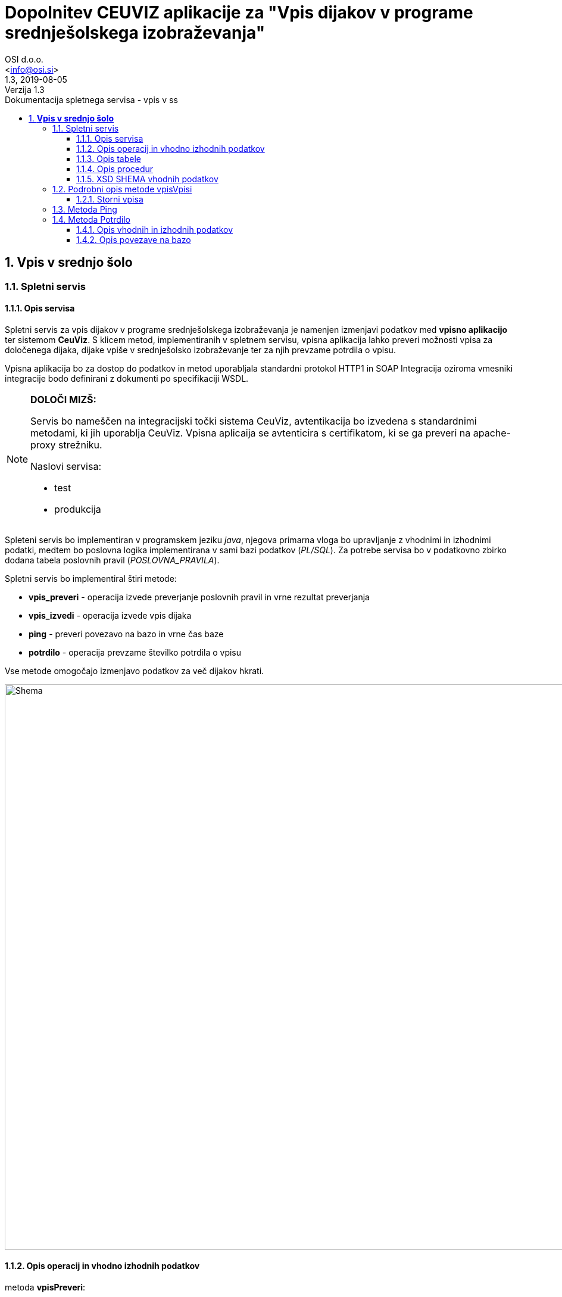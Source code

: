 = Dopolnitev CEUVIZ aplikacije za "Vpis dijakov v programe srednješolskega izobraževanja"
:author: OSI d.o.o.
:email: <info@osi.si>
:toc:
:imagesdir: ./
:homepage: https://asciidoctor.org
:revnumber: 1.3
:revdate: 2019-08-05
:revremark: Verzija 1.3
:version-label:
:chapter-label:
:sectnums:
:toc:
:toclevels: 5
:toc-title: Dokumentacija spletnega servisa - vpis v ss
:description: Centralna evidenca udeležencev v izobraževanju – Opis servisov za izmenjavo podatkov z Vpisno aplikacijo
:keywords: CEUVIZ, vpis, srednje šole, faza2, dokumentacija, vpisna aplikacija
:encoding: utf-8
:lang: si
:doctype: book
:document_type: Dokumentacija spletnega servisa - vpis v ss

== *Vpis v srednjo šolo*

=== Spletni servis ===

==== Opis servisa ====


Spletni servis za vpis dijakov v programe srednješolskega izobraževanja je namenjen izmenjavi podatkov med *vpisno aplikacijo* ter sistemom *CeuViz*.
S klicem metod, implementiranih v spletnem servisu, vpisna aplikacija lahko preveri možnosti vpisa za določenega dijaka, dijake vpiše v
srednješolsko izobraževanje ter za njih prevzame potrdila o vpisu.

Vpisna aplikacija bo za dostop do podatkov in metod uporabljala standardni protokol HTTP1 in SOAP
Integracija oziroma vmesniki integracije bodo definirani z dokumenti po specifikaciji WSDL.

[NOTE]
====
*DOLOČI MIZŠ:*

Servis bo nameščen na integracijski točki sistema CeuViz, avtentikacija bo izvedena s standardnimi metodami, ki jih uporablja CeuViz. Vpisna aplicaija se avtenticira s certifikatom, ki se ga preveri na apache-proxy strežniku.

Naslovi servisa:

 - test
 - produkcija
====

// slika

Spleteni servis bo implementiran v programskem jeziku _java_, njegova primarna vloga bo upravljanje z vhodnimi in izhodnimi podatki,
medtem bo poslovna logika implementirana v sami bazi podatkov (_PL/SQL_).
Za potrebe servisa bo v podatkovno zbirko dodana tabela poslovnih pravil (_POSLOVNA_PRAVILA_).

Spletni servis bo implementiral štiri metode:

- *vpis_preveri* - operacija izvede preverjanje poslovnih pravil in vrne rezultat preverjanja
- *vpis_izvedi* - operacija izvede vpis dijaka
- *ping* - preveri povezavo na bazo in vrne čas baze
- *potrdilo* - operacija prevzame številko potrdila o vpisu



Vse metode omogočajo izmenjavo podatkov za več dijakov hkrati.

image::./preveriVpisDiagram.png[Shema,950,align="center"]
//Skica sheme


==== Opis operacij in vhodno izhodnih podatkov ====


.metoda *vpisPreveri*:

(podan je samo en zapis, vhodni podatek predstavlja seznam zapisov tega tipa)
|===
| zapis_id | integer | identifikacijska številka zapisa v seznamu (zaporedna številka; identifikator, ki ga poda klicatelj)
| user_id | string | id uporabnika
| emso | string(13) | enotna matična številka dijaka
| solsko_leto_id | integer | šifra šolskega leta (2018/2019==23)
| zavod_id | string | šifra zavoda (17 -gimnazija Kranj)
| program_id | string | šifra programa
| letnik | string | letnik vpisa - podatek ni obvezen, privzeta vrednost = 1
| datum_od | datum | podatek ni obvezen, privzeta vrednost = 1.9. tekočega leta
| datum_do | datum | datum ni obvezen, privzeta vrednost = 31.8.
| izobrazevanje_nacin | integer | 0 => redni, 1 => ponavljalec, 2 => preusmerjenec, 3 => ponavlja s posebnimi pravicami , 5 => kandidat z odločbo CSD...
| izobrazevanje_oblika | integer | 0 => navadna, 1 => vzporedno, 2 => vajeništvo, 3 => izmenjava, 4 => ponavlja z izpiti, 5 => vzporedno ponavlja z izpiti, 6 => vajeništvo ponavlja z izpiti
|===

|===
|Izobraževanje način | |

|*vhod* | *izhod* | *kratice*
| 0  | redni | RED
| 1 | ponavlja | PON
| 3 | ponavlja, posebne pravice | PP
| 4 | podaljšan status | PS
| 5 | ponavlja z izpiti | PZI
|===

|===
|Izobraževanje oblika | |

|*vhod* | *izhod* | *kratice*
| 0 | |
| 1 | vzporedno | VZP
| 2 | vajenec | VAJ
| 4 | odločba CSD | CSD
| 5 | vzporedno, ponavlja z izpiti | VZP, PZI
| 6 | vajenec, ponavlja z izpiti | VAJ, PZI
|===

rezultat:

(podan je samo en zapis, vhodni podatek predstavlja seznam zapisov tega tipa)

|===
| zapis_id | integer | identifikacijska številka zapisa v seznamu
| emso | string(13) | enotna matična številka dijaka
| seznam_poslovnih_pravil | List<poslovno_pravilo> | Seznam kršenih poslovnih pravil
| napaka | integer | 1 -> procedura uspešno izvedena, 9 -> procedura ni uspešno izvedena
| napaka_opis | string | null - > če napake ni, drugače sporočilo napake (napake vhodnih podatkov, napaka baze ...)
|===

Poslovno_pravilo
|===
| sifra_pp | string | Šifra poslovnega pravila iz tabele (SSI1,GIM1, ...)
| text_pp | string | Obvestilo uporabniku ob proženju PP
| tip_pp | string | Tip poslovnega pravila -> Pogojno, restriktivno
|===


.metoda *vpisVpisi*:

(podan je samo en zapis, vhodni podatek predstavlja seznam zapisov tega tipa)
|===
| zapis_id | integer | identifikacijska številka zapisa v seznamu
| user_id | string | id uporabnika
| storno | integer | vrednost 0 = vpis, 1 - storno vpisa
| mimo_pravil | integer | vrednost 0 = regularno, 1 - mimo pravil
| emso | string(13) | enotna matična številka dijaka
| solsko_leto_id | integer | šifra šolskega leta (2018/2019==23)
| zavod_id | string | šifra zavoda (17 -gimnazija Kranj)
| program_id | string | šifra programa
| letnik | string | letnik vpisa - podatek ni obvezen, privzeta vrednost = 1
| datum_od | datum | podatek ni obvezen, privzeta vrednost = 1.9. tekočega leta
| datum_do | datum | datum ni obvezen, privzeta vrednost je 31.8.
| izobrazevanje_nacin | integer | 0 => redni, 1 => ponavljalec, 2 => preusmerjenec, 3 => ponavlja s posebnimi pravicami , 5 => kandidat z odločbo CSD...
| izobrazevanje_oblika | integer | 0 => navadna, 1 => vzporedno, 2 => vajeništvo, 3 => izmenjava, 4 => ponavlja z izpiti, 5 => vzporedno ponavlja z izpiti, 6 => vajeništvo ponavlja z izpiti ...
|===

_rezultat:_


(podan je samo en zapis, vhodni podatek predstavlja seznam zapisov tega tipa)

|===
| zapis_id | integer | identifikacijska številka zapisa v seznamu
| emso | string(13) | enotna matična številka dijaka
| seznam_poslovnih_pravil | List<poslovno_pravilo> | Seznam kršenih poslovnih pravil
| napaka | integer | 1 -> procedura uspešno izvedena, 9 -> procedura ni uspešno izvedena
| napaka_opis | string | null - > če napake ni, drugače sporočilo napake (napake vhodnih podatkov, napaka baze ...)
|===

_Poslovno_pravilo_
|===
| sifra_pp | string | Šifra poslovnega pravila iz tabele (SSI1,GIM1, ...)
| text_pp | string | Obvestilo uporabniku ob proženju PP
| tip_pp | string | Tip poslovnega pravila -> Pogojno, restriktivno
|===





==== Opis tabele ====

V bazo bomo dodali tabelo _POSLOVNA_PRAVILA_
V njej so podatki iz excel datoteke _"PRILOGA1 - Specifikacija nadgradnje - vpis dijakov SS.xlsx"_

```
TABLE "CEUVIZ"."POSLOVNA_PRAVILA"
   (	"SIFRA_PP" VARCHAR2(128 CHAR),
	"SKUPINA_PP" VARCHAR2(26 CHAR),
	"OPIS_PP" VARCHAR2(4000 CHAR),
	"LOGICNI_ZAPIS_PP" VARCHAR2(1024 CHAR),
	"TIP_PP" VARCHAR2(26 CHAR),
	"TEXT_PP" VARCHAR2(4000 CHAR),
	"OPOMBA" VARCHAR2(1024 CHAR),
	"CLEN_ZAKONA" VARCHAR2(26 CHAR)
   )
```


==== Opis procedur ====

V paketu _CEUVIZ_PROCEDURE2_ smo dodali dve metode:

- *vpisi_izob_vpisnaApp* - operacija izvede vpis dijaka
```
procedure vpisi_izob_vpisnaApp(
    p_user in varchar2,
    p_emso in out varchar2,
    p_sol_leto_id in number,
    p_zavod_id in VARCHAR2,
    p_program_id in VARCHAR2,
    p_letnik in varchar2,
    p_dat_od in varchar2,
    p_dat_do in varchar2,
    p_izb_nac in number,
    p_izb_obl in number,
    p_mimo_pravil in number,
    p_err out number,
    p_err_msg out VARCHAR2)
```
- *brisi_izob_vpisnaApp* - operacije izvede storno izobrazbe

```
procedure brisi_izob_vpisnaApp(
    p_user in varchar2,
    p_emso in varchar2,
    p_sol_leto_id in number,
    p_zavod_id in VARCHAR2,
    p_program_id in VARCHAR2,
    p_letnik in varchar2,
    p_dat_od in varchar2,
    p_dat_do in varchar2,
    p_izb_nac in number,
    p_izb_obl in number,
    p_err out number,
    p_err_msg out VARCHAR2)
```

_vpis_storno_ -> procedura preveri lastnika vpisa. Če je lastnik vpisa _vpisna aplikacija_ (če se je dijaka vpisalo preko vpisne aplikacije)
bo možno preko vpisne aplikacije vpis izbrisati.

___

V paket _CEUVIZ_BR_ smo dodali proceduro za preverjanje vpisa dijaka na srednješolsko izobrazbo.
Procedura _preveri_vpis_ je glavna procedura, ki uredi vhodne parametre, preveri nekaj skupnih pravil in kliče ostale
podprocedure za preverjanje kršitev. V odgovoru vrne seznam kršenih pravil v obliki niza.
V obliki niza pod parametrom _p_json_str_ vrne podatke, ki jih potrebujemo
da v _webServisu_ lepo oblikujemo besedila pravil.

Bolj podrobni opis in sheme podprocedur najdeve v dokumentaciji:
"*Tehnicna_dokumentacija_CEUVIZ_2_8.docx*"

```
PROCEDURE preveri_vpis (
     p_emso             IN VARCHAR2,
     p_solsko_leto_id   IN NUMBER,
     p_zavod_id         IN VARCHAR2, --17
     p_program_id       IN VARCHAR2, --2753
     p_letnik           IN VARCHAR2,
     p_dat_od           IN DATE,
     p_dat_do           IN DATE,
     p_izb_nac          IN NUMBER,
     p_izb_obl          IN NUMBER,
     p_st_pp            OUT NUMBER,
    -- p_rez              OUT ref_cursor,
     p_json_str         OUT CLOB,
     p_err              OUT NUMBER,
     p_err_msg          OUT VARCHAR2,
     p_string_pravil    OUT VARCHAR2
 )
```


Zgornje procedure bodo klicale procedure v paketu _CEUVIZ_BR_. Procedure v paketu _CEUVIZ_BR_ bodo skrbele za
poslovno logiko kršenih poslovnih pravil. Razdeljene bodo na več sklopov, in sicer na preverjanje pravil za vpis na srednjo šolo, gimnazijo, nižjo poklicno šolo ...



Opis, šifro in tip kršenega poslovnega pravila bomo dobili iz tabele.


==== XSD SHEMA vhodnih podatkov ====

Za operacijo: *_vpisPreveri_*
```xml
<Envelope xmlns="http://schemas.xmlsoap.org/soap/envelope/">
    <Body>
        <CeuvizVpisPreveriIN xmlns="urn:CeuvizVpisVSS">
            <!-- Optional -->
            <UDELEZENEC>
                <ZAPIS_ID>[int]</ZAPIS_ID>
                <USER_ID>[string]</USER_ID>
                <EMSO>[string]</EMSO>
                <SOLSKO_LETO_ID>[int]</SOLSKO_LETO_ID>
                <ZAVOD_ID>[string]</ZAVOD_ID>
                <PROGRAM_ID>[string]</PROGRAM_ID>
                <LETNIK>[string?]</LETNIK>
                <DATUM_OD>[date?]</DATUM_OD>
                <DATUM_DO>[date?]</DATUM_DO>
                <IZOBRAZEVANJE_NACIN>[int]</IZOBRAZEVANJE_NACIN>
                <IZOBRAZEVANJE_OBLIKA>[int]</IZOBRAZEVANJE_OBLIKA>
            </UDELEZENEC>
        </CeuvizVpisPreveriIN>
    </Body>
</Envelope>
```

za operacijo: *_vpisVpisi_*
```xml
<Envelope xmlns="http://schemas.xmlsoap.org/soap/envelope/">
    <Body>
        <CeuvizvpisVpisiIN xmlns="urn:CeuvizVpisVSS">
            <!-- Optional -->
            <UDELEZENEC2>
                <ZAPIS_ID>[int]</ZAPIS_ID>
                <USER_ID>[string]</USER_ID>
                <EMSO>[string]</EMSO>
                <SOLSKO_LETO_ID>[int]</SOLSKO_LETO_ID>
                <ZAVOD_ID>[string]</ZAVOD_ID>
                <PROGRAM_ID>[string]</PROGRAM_ID>
                <LETNIK>[string?]</LETNIK>
                <DATUM_OD>[date?]</DATUM_OD>
                <DATUM_DO>[date?]</DATUM_DO>
                <IZOBRAZEVANJE_NACIN>[int]</IZOBRAZEVANJE_NACIN>
                <IZOBRAZEVANJE_OBLIKA>[int]</IZOBRAZEVANJE_OBLIKA>
                <STORNO>[int]</STORNO>
                <MIMO_PRAVIL>[int]</MIMO_PRAVIL>
            </UDELEZENEC2>
        </CeuvizvpisVpisiIN>
    </Body>
</Envelope>
```

XS Shema iz WSDL-ja:
```XML
<xs:schema targetNamespace="urn:CeuvizVpisVSS" elementFormDefault="qualified">
<xs:element name="CeuvizVpisPreveriIN" type="tns:UDELEZENCIType"/>
<xs:complexType name="UDELEZENCIType">
<xs:sequence>
<xs:element name="UDELEZENEC" type="tns:UDELEZENECType" minOccurs="0" maxOccurs="unbounded"/>
</xs:sequence>
</xs:complexType>
<xs:complexType name="UDELEZENECType">
<xs:sequence>
<xs:element name="ZAPIS_ID" minOccurs="1" maxOccurs="1" type="xsd:int"/>
<xs:element name="EMSO" maxOccurs="1" minOccurs="1">
<xs:simpleType>
<xs:restriction base="xsd:string">
<xs:minLength value="13"/>
<xs:maxLength value="13"/>
</xs:restriction>
</xs:simpleType>
</xs:element>
<xs:element name="SOLSKO_LETO_ID" type="xsd:int" maxOccurs="1" minOccurs="1"/>
<xs:element name="ZAVOD_ID" type="xsd:string" maxOccurs="1" minOccurs="1"/>
<xs:element name="PROGRAM_ID" type="xsd:string" maxOccurs="1" minOccurs="1"/>
<xs:element name="LETNIK" type="xsd:string" minOccurs="0" maxOccurs="1"/>
<xs:element name="DATUM_OD" type="xsd:date" minOccurs="0" maxOccurs="1"/>
<xs:element name="DATUM_DO" type="xsd:date" minOccurs="0" maxOccurs="1"/>
<xs:element name="IZOBRAZEVANJE_NACIN" type="xsd:int"/>
<xs:element name="IZOBRAZEVANJE_OBLIKA" type="xsd:int"/>
</xs:sequence>
</xs:complexType>
<xs:element name="CeuvizVpisPreveriOUT" type="tns:REZULTATType"/>
<xs:complexType name="REZULTATType">
<xs:sequence>
<xs:element name="UDELEZENEC" type="tns:UDELEZENEC_REZULTATType" minOccurs="0" maxOccurs="unbounded"/>
</xs:sequence>
</xs:complexType>
<xs:complexType name="UDELEZENEC_REZULTATType">
<xs:sequence>
<xs:element name="ZAPIS_ID" type="xsd:int"/>
<xs:element name="EMSO" maxOccurs="1" minOccurs="1">
<xs:simpleType>
<xs:restriction base="xsd:string">
<xs:minLength value="13"/>
<xs:maxLength value="13"/>
</xs:restriction>
</xs:simpleType>
</xs:element>
<xs:element name="NAPAKA" type="xsd:int"/>
<xs:element name="NAPAKA_OPIS" type="xsd:string"/>
<xs:element name="SEZNAM_POSLOVNIH_PRAVIL" type="tns:SEZNAM_POSLOVNIH_PRAVILType" minOccurs="0" maxOccurs="unbounded"/>
</xs:sequence>
</xs:complexType>
<xs:complexType name="SEZNAM_POSLOVNIH_PRAVILType">
<xs:sequence>
<xs:element name="sifra_pp" type="xsd:string"/>
<xs:element name="text_pp" type="xsd:string"/>
<xs:element name="tip_pp" type="xsd:string"/>
</xs:sequence>
</xs:complexType>
<xs:element name="CeuvizvpisVpisiIN" type="tns:UDELEZENCI2Type"/>
<xs:complexType name="UDELEZENCI2Type">
<xs:sequence>
<xs:element name="UDELEZENEC2" type="tns:UDELEZENEC2Type" minOccurs="0" maxOccurs="unbounded"/>
</xs:sequence>
</xs:complexType>
<xs:complexType name="UDELEZENEC2Type">
<xs:sequence>
<xs:element name="ZAPIS_ID" type="xsd:int" maxOccurs="1"/>
<xs:element name="EMSO" maxOccurs="1" minOccurs="1">
<xs:simpleType>
<xs:restriction base="xsd:string">
<xs:minLength value="13"/>
<xs:maxLength value="13"/>
</xs:restriction>
</xs:simpleType>
</xs:element>
<xs:element name="SOLSKO_LETO_ID" type="xsd:int" maxOccurs="1"/>
<xs:element name="ZAVOD_ID" type="xsd:string" maxOccurs="1"/>
<xs:element name="PROGRAM_ID" type="xsd:string" maxOccurs="1"/>
<xs:element name="LETNIK" type="xsd:string" minOccurs="0" maxOccurs="1"/>
<xs:element name="DATUM_OD" type="xsd:date" minOccurs="0" maxOccurs="1"/>
<xs:element name="DATUM_DO" type="xsd:date" minOccurs="0" maxOccurs="1"/>
<xs:element name="IZOBRAZEVANJE_NACIN" type="xsd:int"/>
<xs:element name="IZOBRAZEVANJE_OBLIKA" type="xsd:int"/>
<xs:element name="STORNO" type="xsd:int"/>
<xs:element name="MIMO_PRAVIL" type="xsd:int"/>
</xs:sequence>
</xs:complexType>
</xs:schema>
```


=== Podrobni opis metode vpisVpisi ===

Vhodni podatki so:

```xml
<Envelope xmlns="http://schemas.xmlsoap.org/soap/envelope/">
    <Body>
        <CeuvizvpisVpisiIN xmlns="urn:CeuvizVpisVSS">
            <!-- Optional -->
            <UDELEZENEC2>
                <ZAPIS_ID>[int]</ZAPIS_ID>
                <USER_ID>[string]</USER_ID>
                <EMSO>[string]</EMSO>
                <SOLSKO_LETO_ID>[int]</SOLSKO_LETO_ID>
                <ZAVOD_ID>[string]</ZAVOD_ID>
                <PROGRAM_ID>[string]</PROGRAM_ID>
                <LETNIK>[string?]</LETNIK>
                <DATUM_OD>[date?]</DATUM_OD>
                <DATUM_DO>[date?]</DATUM_DO>
                <IZOBRAZEVANJE_NACIN>[int]</IZOBRAZEVANJE_NACIN>
                <IZOBRAZEVANJE_OBLIKA>[int]</IZOBRAZEVANJE_OBLIKA>
                <STORNO>[int]</STORNO>
                <MIMO_PRAVIL>[int]</MIMO_PRAVIL>
            </UDELEZENEC2>
        </CeuvizvpisVpisiIN>
    </Body>
</Envelope>
```

Procedure za vpis izobraževanja v bazi CEUVIZ je:

```java

 CEUVIZ_PROCEDURE.vpisi_izobrazevanje(" +
                                      ":p_user," +
                                       ":udel_id," +
                                       ":zavod_id," +
                                       ":zav_vpisan_od," +
                                       ":zav_vpisan_do," +
                                       ":program_id," +
                                       ":prg_vpisan_od," +
                                       ":prg_vpisan_do," +
                                       ":prg_datum_zakljucka," +
                                       ":prg_status_udel," +
                                       ":prg_zaklj_stopnja," +
                                       ":solsko_leto," +
                                       ":razred," +
                                       ":p_let_id," +
                                       ":oddelek," +
                                       ":let_vpisan_od," +
                                       ":let_vpisan_do," +
                                       ":nacin_izb," +
                                       ":oblika_izb," +
                                       ":povpr_ocena," +
                                       ":prvi_vpis," +
                                       ":stevilka_odlocbe," +
                                       ":p_kbs," +
                                       ":p_vpisna_st," +
                                       ":p_posebne_p,"+
                                       ":predmeti," +
                                       ":p_err," +
                                       ":p_err_msg" + ")

```
```
Opis vhodnih parametrov:

p_user --> uporabljen bo USER_ID ali pa enoličen USER_ID preko katerega bomo prepoznavali vpise iz vpisne aplikacije
udel_id --> bo potrebno dobiti na podlagi EMSO. V kolikor udeleženca ne bo v bazi CEUVIZ, user_id ne bo mogoče dobiti. (vrnemo napako ali osebo vpišemo v bazo - za vpis osebe bi verjetno potrebovali dodatne informacije)
zavod_id --> ZAVOD_ID
zav_vpisan_od --> ?
zav_vpisan_do --> ?
program_id --> PROGRAM_ID
prg_vpisan_od --> ?
prg_vpisan_do --> ?
prg_datum_zakljucka --> null - vpisna aplikacije verjetno ne bo vnašala datuma zaključka
prg_status_udel --> vedno 'DIJ'
prg_zaklj_stopnja --> ? (preveri, kaj je pri normalnem vpisu)
solsko_leto --> iz šifre bo treba pretvorit v string (24 -> '2018/2019')
razred --> iz letnik pretvoriti v razred [+8]
p_let_id --> id zapisa izobrazbe, *udel_izb_letnik*
oddelek --> null
let_vpisan_od --> '01.09.trenutno šolsko_leto'
let_vpisan_do --> '31.8. trenutno šolsko_leto'
nacin_izb --> IZOBRAZEVANJE_NACIN iz številke v string
oblika_izb --> IZOBRAZEVANJE_OBLIKA iz številke v string
povpr_ocena --> null
prvi_vpis --> samo pri odraslih
stevilka_odlocbe --> null
p_kbs --> null
p_vpisna_st --> null
p_posebne_p --> IZOBRAZEVANJE_NACIN
```

==== Storni vpisa ====

Izbris izobrazbe je mogoč tudi preko _webServisa_. Preko _webServisa_ je mogoče  brisati le tiste zapise
kateri so bili ustvarjeni preko _webServisa_. Za te potrebe se je razširilo tabelo _udel_iz_letnik_.
Dodalo se je stolpec *vpisna_app*.

Ob vpisu izobrazbe se vrednost parametra *vpisna_app* spremeni/zapiše na ena.
Dokler je vrednost parametra ena, je preko _webServisa_ dovoljena stornacija zapisa. V kolikor uporabnik ureja zapis v aplikaciji CEUVIZ
se vrednost parametra _vpisna_app_ spremeni in storno zapisa preko _vpisne_aplikacije_ ni več dovoljen. Procedura sproži napako.

image::./vpisVpisi.png[Shema,950,align="center"]



=== Metoda Ping ===

Metoda ping je namenjena preverjanu povezave na bazo. Ob kakaršnem koli vhodnem podatku dobimo točen čas iz baze.

```xml
<Envelope xmlns="http://schemas.xmlsoap.org/soap/envelope/">
    <Body>
      <xs:element name="pingIN" type="xsd:string"/>
      <xs:element name="pingOUT" type="xsd:string"/>
    </Body>
</Envelope>
```

=== Metoda Potrdilo ===


Klic metode preveri, ali je udeleženec vpisan na srednješolski program ter vrne številko potrdila. Številka potrdila je enolična.

==== Opis vhodnih in izhodnih podatkov
Vhodni podatek je udeleženec.
Tip vhodnega podatka je _UDELEZENCIType_

```xml
<xs:element name="potrdiloIN" type="tns:UDELEZENCIType"/>
<xs:element name="potrdiloOUT" type="tns:POTRDILAType"/>
```

*_UDELEZENCIType_*


Opis parametrov:


|===
| zapis_id | integer | identifikacijska številka zapisa v seznamu (zaporedna številka; identifikator, ki ga poda klicatelj)
| user_id | string | id uporabnika
| emso | string(13) | enotna matična številka dijaka
| solsko_leto_id | integer | šifra šolskega leta (2018/2019==23)
| zavod_id | string | šifra zavoda (17 -gimnazija Kranj)
| program_id | string | šifra programa
| letnik | string | letnik vpisa - podatek ni obvezen, privzeta vrednost = 1
| datum_od | datum | podatek ni obvezen, privzeta vrednost = 1.9. tekočega leta
| datum_do | datum | datum ni obvezen, privzeta vrednost = 31.8.
| izobrazevanje_nacin | integer | 0 => redni, 1 => ponavljalec, 2 => preusmerjenec, 3 => ponavlja s posebnimi pravicami , 5 => kandidat z odločbo CSD...
| izobrazevanje_oblika | integer | 0 => navadna, 1 => vzporedno, 2 => vajeništvo, 3 => izmenjava, 4 => ponavlja z izpiti, 5 => vzporedno ponavlja z izpiti, 6 => vajeništvo ponavlja z izpiti
|===


XSD SHEMA

```xml
<xs:complexType name="UDELEZENCIType">
  <xs:sequence>
    <xs:element name="UDELEZENEC" type="tns:UDELEZENECType" minOccurs="0" maxOccurs="unbounded"/>
  </xs:sequence>
</xs:complexType>
<xs:complexType name="UDELEZENECType">
  <xs:sequence>
    <xs:element name="ZAPIS_ID" minOccurs="1" maxOccurs="1" type="xsd:int"/>
    <xsd:element name="USER_ID" type="xsd:string"/>
    <xs:element name="EMSO" maxOccurs="1" minOccurs="1">
      <xs:simpleType>
        <xs:restriction base="xsd:string">
          <xs:minLength value="13"/>
          <xs:maxLength value="13"/>
        </xs:restriction>
      </xs:simpleType>
    </xs:element>
    <xs:element name="SOLSKO_LETO_ID" type="xsd:int" maxOccurs="1" minOccurs="1"/>
    <xs:element name="ZAVOD_ID" type="xsd:string" maxOccurs="1" minOccurs="1"/>
    <xs:element name="PROGRAM_ID" type="xsd:string" maxOccurs="1" minOccurs="1"/>
    <xs:element name="LETNIK" type="xsd:string" minOccurs="0" maxOccurs="1"/>
    <xs:element name="DATUM_OD" type="xsd:date" minOccurs="0" maxOccurs="1"/>
    <xs:element name="DATUM_DO" type="xsd:date" minOccurs="0" maxOccurs="1"/>
    <xs:element name="IZOBRAZEVANJE_NACIN" type="xsd:int"/>
    <xs:element name="IZOBRAZEVANJE_OBLIKA" type="xsd:int"/>
  </xs:sequence>
</xs:complexType>
```

*_POTRDILAType_*

Metoda odgovori s seznamom odgovorov _POTRDILO_.

_POTRDILO_ je sestavljeno iz ID-ja zahevka ter številko potrdila.
```xml
<xs:complexType name="POTRDILAType">
  <xs:sequence>
      <xs:element name="POTRDILO" type="tns:POTRDILOType" minOccurs="0" maxOccurs="unbounded"/>
  </xs:sequence>
</xs:complexType>
<xs:complexType name="POTRDILOType">
<xs:sequence>
   <xs:element name="ZAPIS_ID" type="xsd:int" maxOccurs="1"/>
    <xs:element name="SIFRA_POTRDILA" type="xsd:string" />
    </xs:sequence>
</xs:complexType>
```

==== Opis povezave na bazo

Spletni servis najprej pokliče proceduro *CEUVIZ_PROCEDURE.shrani_potrdilo_solanje*.
Če je uspešna pri shranjevanju potrdila, vrnemo njegovo številko.
Da dobimo številko potrdila, pokličemo proceduro *CEUVIZ_PROCEDURE2.vrni_st_potrdila_vpisnaApp*.


Procedura preveri, če ima oseba v danem letu vpisano izobrazbo.
Če jo ima, vrne šifro potrdila, ki je sestavljena iz letnice ter zaporedne številke potrdila.

|===
|Ime | IN/OUT| Tip parametra| Opis

| p_emso | IN|varchar2 | emšo udeleženca
| p_solsko_leto|IN | varchar2 | šolsko leto
| p_zavod_id |IN| number | šifra zavoda (17 -gimnazija Kranj)
| p_program_id | IN|number | šifra programa
| p_razred |IN| number| letnik vpisa - podatek ni obvezen, privzeta vrednost = 1
| p_potrdilo |OUT |varchar2 | šifra potrdila
| p_err | OUT | number | 1-> OK, 9-> napaka
| p_err_msg | OUT |varchar2 |Opis napake
|===



image::./potrdilo.png[Shema,600,align="center"]
